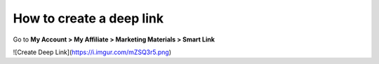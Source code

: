 How to create a deep link
==========================

Go to **My Account > My Affiliate > Marketing Materials > Smart Link**

![Create Deep Link](https://i.imgur.com/mZSQ3r5.png)
